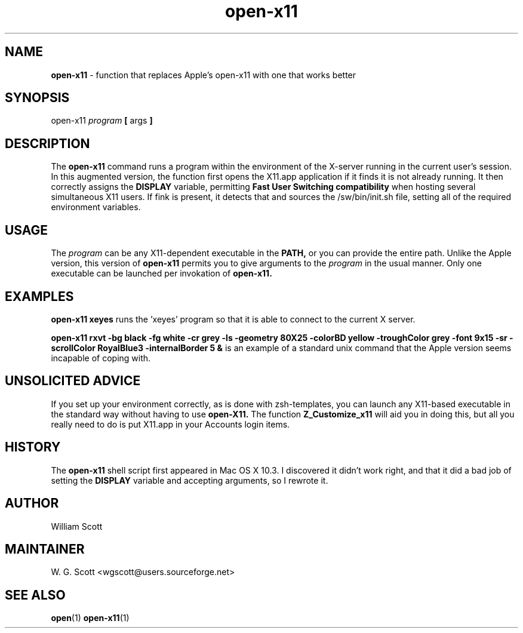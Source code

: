 .TH open-x11 7 "August 5, 2005" "Mac OS X" "Mac OS X Darwin ZSH customization" 
.SH NAME
.B open-x11
\- function that replaces Apple's open-x11 with one that works better

.SH SYNOPSIS
open-x11
.I program
.B [
args
.B ]

. SH DESCRIPTION

The 
.B open-x11
command runs a program within the environment of the X-server
running in the current user's session. In this augmented version,
the function first opens the X11.app application if it finds it is not 
already running.  It then correctly assigns the 
.B DISPLAY 
variable, permitting
.B Fast User Switching compatibility
when hosting several simultaneous X11 users.  If fink is present,
it detects that and sources the /sw/bin/init.sh file, setting all of the
required environment variables.

.SH USAGE

The 
.I program
can be any X11-dependent executable in the 
.B PATH, 
or you can provide the entire path.
Unlike the Apple version, this version of 
.B open-x11 
permits you to give arguments to the
.I program
in the usual manner.  Only one executable can be launched per invokation of 
.B open-x11.

.SH EXAMPLES
.B open-x11 xeyes
runs the 'xeyes' program so that it is able to connect
to the current X server.

.B open-x11 rxvt -bg black -fg white -cr grey -ls -geometry 80X25 -colorBD yellow -troughColor grey -font 9x15 -sr -scrollColor RoyalBlue3 -internalBorder 5 &
is an example of a standard unix command that the Apple version seems incapable of coping with.

.SH UNSOLICITED ADVICE
If you set up your environment correctly, as is done with zsh-templates, you can launch any
X11-based executable in the standard way without having to use 
.B open-X11.
The function
.B Z_Customize_x11
will aid you in doing this, but all you really need to do is put X11.app in your Accounts login items.

.SH HISTORY
The
.B open-x11
shell script first appeared in Mac OS X 10.3.  I discovered it didn't work right, and that it did a bad job
of setting the
.B DISPLAY
variable and accepting arguments, so I rewrote it.

.SH AUTHOR
William Scott 

.SH MAINTAINER
W. G. Scott <wgscott@users.sourceforge.net> 

.SH "SEE ALSO"
.BR open (1)
.BR open-x11 (1)
